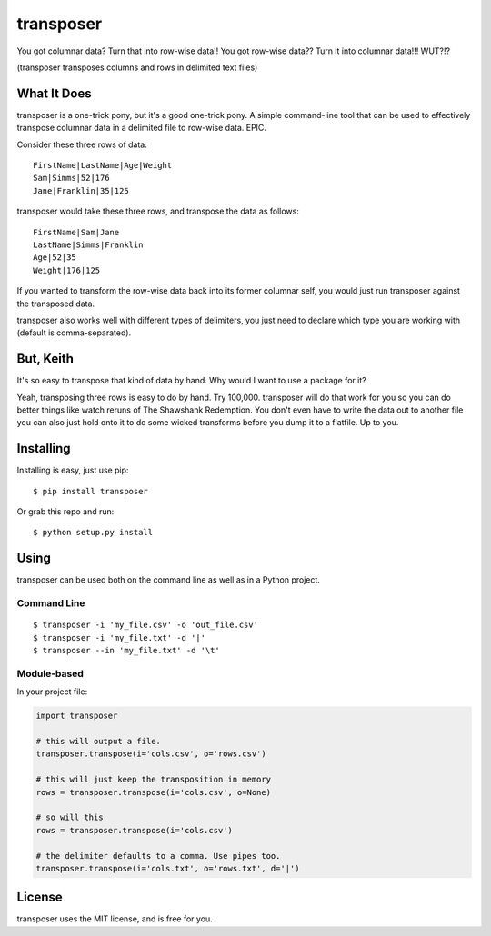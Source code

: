 transposer
==========
You got columnar data? Turn that into row-wise data!! You got
row-wise data?? Turn it into columnar data!!! WUT?!?

(transposer transposes columns and rows in delimited text files)

What It Does
------------ 
transposer is a one-trick pony, but it's a good one-trick pony.
A simple command-line tool that can be used to effectively
transpose columnar data in a delimited file to row-wise data. EPIC.

Consider these three rows of data:

::

   FirstName|LastName|Age|Weight
   Sam|Simms|52|176
   Jane|Franklin|35|125

transposer would take these three rows, and transpose the data as follows:

::

   FirstName|Sam|Jane
   LastName|Simms|Franklin
   Age|52|35
   Weight|176|125

If you wanted to transform the row-wise data back into its former columnar self,
you would just run transposer against the transposed data.

transposer also works well with different types of delimiters, you just need
to declare which type you are working with (default is comma-separated).

But, Keith
----------
It's so easy to transpose that kind of data by hand. Why would I want to use 
a package for it?

Yeah, transposing three rows is easy to do by hand. Try 100,000. transposer will
do that work for you so you can do better things like watch reruns of The
Shawshank Redemption. You don't even have to write the data out to another file
you can also just hold onto it to do some wicked transforms before you dump
it to a flatfile. Up to you.

Installing
----------
Installing is easy, just use pip:

::
   
   $ pip install transposer

Or grab this repo and run:

::

   $ python setup.py install

Using
-----
transposer can be used both on the command line as well as in a Python project.

Command Line
~~~~~~~~~~~~

::

   $ transposer -i 'my_file.csv' -o 'out_file.csv'
   $ transposer -i 'my_file.txt' -d '|'
   $ transposer --in 'my_file.txt' -d '\t'

Module-based
~~~~~~~~~~~~
In your project file:

.. code-block:: python

   import transposer

   # this will output a file.
   transposer.transpose(i='cols.csv', o='rows.csv')
   
   # this will just keep the transposition in memory
   rows = transposer.transpose(i='cols.csv', o=None)

   # so will this
   rows = transposer.transpose(i='cols.csv')

   # the delimiter defaults to a comma. Use pipes too.
   transposer.transpose(i='cols.txt', o='rows.txt', d='|')


License
-------
transposer uses the MIT license, and is free for you.
